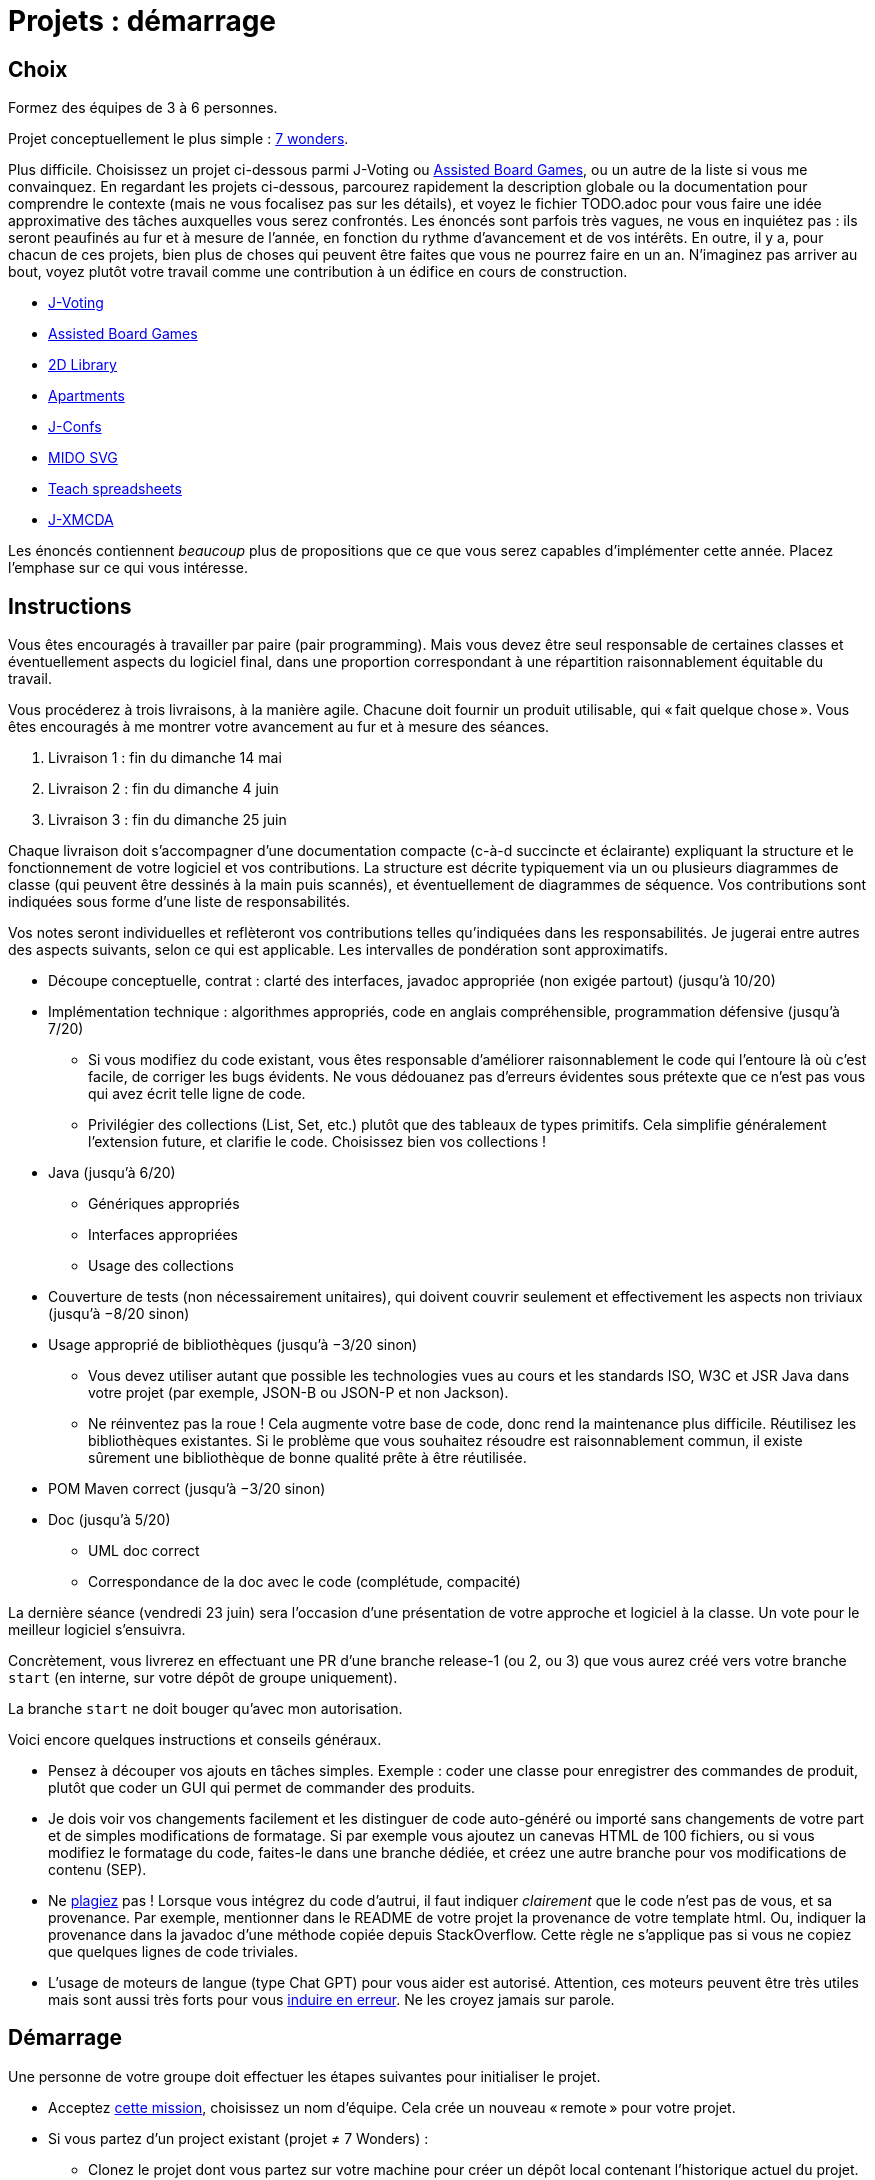 = Projets : démarrage

== Choix
Formez des équipes de 3 à 6 personnes.

Projet conceptuellement le plus simple : https://github.com/oliviercailloux/java-course/blob/main/L3/7%20wonders.adoc[7 wonders].

Plus difficile. Choisissez un projet ci-dessous parmi J-Voting ou https://github.com/oliviercailloux/Assisted-Board-Games[Assisted Board Games], ou un autre de la liste si vous me convainquez.
En regardant les projets ci-dessous, parcourez rapidement la description globale ou la documentation pour comprendre le contexte (mais ne vous focalisez pas sur les détails), et voyez le fichier TODO.adoc pour vous faire une idée approximative des tâches auxquelles vous serez confrontés. Les énoncés sont parfois très vagues, ne vous en inquiétez pas : ils seront peaufinés au fur et à mesure de l’année, en fonction du rythme d’avancement et de vos intérêts.
En outre, il y a, pour chacun de ces projets, bien plus de choses qui peuvent être faites que vous ne pourrez faire en un an. N’imaginez pas arriver au bout, voyez plutôt votre travail comme une contribution à un édifice en cours de construction.

* https://github.com/oliviercailloux/J-Voting[J-Voting]
* https://github.com/oliviercailloux/Assisted-Board-Games[Assisted Board Games]

* https://github.com/oliviercailloux/2D-Library[2D Library]
* https://github.com/oliviercailloux/Apartments[Apartments]
* https://github.com/oliviercailloux/J-Confs[J-Confs]
* https://github.com/oliviercailloux/MIDO-SVG[MIDO SVG]
* https://github.com/oliviercailloux/Teach-spreadsheets[Teach spreadsheets]
* https://github.com/oliviercailloux/projets/blob/master/J-XMCDA.adoc[J-XMCDA]

Les énoncés contiennent _beaucoup_ plus de propositions que ce que vous serez capables d’implémenter cette année. Placez l’emphase sur ce qui vous intéresse.

== Instructions
Vous êtes encouragés à travailler par paire (pair programming). Mais vous devez être seul responsable de certaines classes et éventuellement aspects du logiciel final, dans une proportion correspondant à une répartition raisonnablement équitable du travail.

Vous procéderez à trois livraisons, à la manière agile. Chacune doit fournir un produit utilisable, qui « fait quelque chose ». Vous êtes encouragés à me montrer votre avancement au fur et à mesure des séances.

. Livraison 1 : fin du dimanche 14 mai
. Livraison 2 : fin du dimanche 4 juin
. Livraison 3 : fin du dimanche 25 juin

Chaque livraison doit s’accompagner d’une documentation compacte (c-à-d succincte et éclairante) expliquant la structure et le fonctionnement de votre logiciel et vos contributions. La structure est décrite typiquement via un ou plusieurs diagrammes de classe (qui peuvent être dessinés à la main puis scannés), et éventuellement de diagrammes de séquence. Vos contributions sont indiquées sous forme d’une liste de responsabilités.

Vos notes seront individuelles et reflèteront vos contributions telles qu’indiquées dans les responsabilités.
Je jugerai entre autres des aspects suivants, selon ce qui est applicable. Les intervalles de pondération sont approximatifs.

* Découpe conceptuelle, contrat : clarté des interfaces, javadoc appropriée (non exigée partout) (jusqu’à 10/20)
* Implémentation technique : algorithmes appropriés, code en anglais compréhensible, programmation défensive (jusqu’à 7/20)
** Si vous modifiez du code existant, vous êtes responsable d’améliorer raisonnablement le code qui l’entoure là où c’est facile, de corriger les bugs évidents. Ne vous dédouanez pas d’erreurs évidentes sous prétexte que ce n’est pas vous qui avez écrit telle ligne de code.
** Privilégier des collections (List, Set, etc.) plutôt que des tableaux de types primitifs. Cela simplifie généralement l’extension future, et clarifie le code. Choisissez bien vos collections !
* Java (jusqu’à 6/20)
** Génériques appropriés
** Interfaces appropriées
** Usage des collections
* Couverture de tests (non nécessairement unitaires), qui doivent couvrir seulement et effectivement les aspects non triviaux (jusqu’à −8/20 sinon)
* Usage approprié de bibliothèques (jusqu’à −3/20 sinon)
** Vous devez utiliser autant que possible les technologies vues au cours et les standards ISO, W3C et JSR Java dans votre projet (par exemple, JSON-B ou JSON-P et non Jackson).
** Ne réinventez pas la roue ! Cela augmente votre base de code, donc rend la maintenance plus difficile. Réutilisez les bibliothèques existantes. Si le problème que vous souhaitez résoudre est raisonnablement commun, il existe sûrement une bibliothèque de bonne qualité prête à être réutilisée.
* POM Maven correct (jusqu’à −3/20 sinon)
* Doc (jusqu’à 5/20)
** UML doc correct
** Correspondance de la doc avec le code (complétude, compacité)

La dernière séance (vendredi 23 juin) sera l’occasion d’une présentation de votre approche et logiciel à la classe. Un vote pour le meilleur logiciel s’ensuivra.

Concrètement, vous livrerez en effectuant une PR d’une branche release-1 (ou 2, ou 3) que vous aurez créé vers votre branche `start` (en interne, sur votre dépôt de groupe uniquement).

La branche `start` ne doit bouger qu’avec mon autorisation.

Voici encore quelques instructions et conseils généraux.

* Pensez à découper vos ajouts en tâches simples. Exemple : coder une classe pour enregistrer des commandes de produit, plutôt que coder un GUI qui permet de commander des produits.
* [[SEP]] Je dois voir vos changements facilement et les distinguer de code auto-généré ou importé sans changements de votre part et de simples modifications de formatage. Si par exemple vous ajoutez un canevas HTML de 100 fichiers, ou si vous modifiez le formatage du code, faites-le dans une branche dédiée, et créez une autre branche pour vos modifications de contenu (SEP).
* [[PLAGIAT]] Ne https://fr.wikipedia.org/wiki/Plagiat[plagiez] pas ! Lorsque vous intégrez du code d’autrui, il faut indiquer _clairement_ que le code n’est pas de vous, et sa provenance. Par exemple, mentionner dans le README de votre projet la provenance de votre template html. Ou, indiquer la provenance dans la javadoc d’une méthode copiée depuis StackOverflow. Cette règle ne s’applique pas si vous ne copiez que quelques lignes de code triviales.
* L’usage de moteurs de langue (type Chat GPT) pour vous aider est autorisé. Attention, ces moteurs peuvent être très utiles mais sont aussi très forts pour vous https://www.youtube.com/watch?v=R2fjRbc9Sa0[induire en erreur]. Ne les croyez jamais sur parole.

== Démarrage
//Effectuez un fork du dépôt de base m’appartenant. Cela vous crée un dépôt personnel sur GitHub que vous utiliserez pour votre groupe et où vous pouvez organiser les contributions comme vous voulez. Faites-en un dépôt privé si vous 

Une personne de votre groupe doit effectuer les étapes suivantes pour initialiser le projet.

* Acceptez https://classroom.github.com/g/kQjleEgF[cette mission], choisissez un nom d’équipe. Cela crée un nouveau « remote » pour votre projet.
* Si vous partez d’un project existant (projet ≠ 7 Wonders) :
** Clonez le projet dont vous partez sur votre machine pour créer un dépôt local contenant l’historique actuel du projet.
** Utilisez la commande `git remote` pour renommer le « remote » `origin` en `cailloux` sur votre dépôt local.
** Ajoutez le nouveau « remote » que vous venez de créer à votre dépôt local, nommez-le `origin` (cf. instructions de GitHub, utilisez `git remote add origin` etc.).
* Si vous partez de zéro (projet 7 Wonders) :
** Clonez le remote localement, effectuez un push initial (un fichier suffit)
* M’ajouter comme collaborateur à votre projet pour pouvoir m’indiquer comme https://help.github.com/en/github/collaborating-with-issues-and-pull-requests/about-pull-request-reviews[Reviewer] lors de vos itérations.
* Créez une branche `start` qui pointe vers l’état de départ de votre projet et une branche `release-1` qui contiendra à terme vos contributions.

Chaque membre doit ensuite faire ceci.

* Cloner le projet ainsi créé sur sa machine locale
* Accepter la même mission ci-dessus et rejoindre la même équipe (pour devenir admin du projet et donc avoir accès en écriture)

Prenez le temps de réfléchir ensemble globalement au projet et tracez les grandes lignes de votre ambition à la fin de l’année. 
Placez l’emphase en fonction de vos intérêts (plutôt GUI, plutôt manipulation de fichiers, plutôt web, …).
Ceci est utile pour construire un sens commun de votre objectif global.
Inutile d’élaborer un plan détaillé ! 
